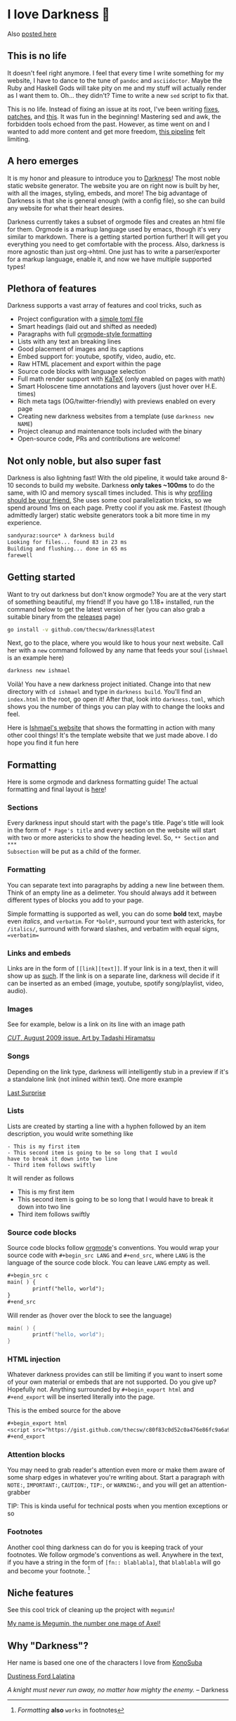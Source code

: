 * I love Darkness 🥬

Also [[https://sandyuraz.com/darkness/][posted here]]

** This is no life
It doesn't feel right anymore. I feel that every time I write something for my
website, I have to dance to the tune of =pandoc= and =asciidoctor=. Maybe the Ruby
and Haskell Gods will take pity on me and my stuff will actually render as I
want them to. Oh... they didn't? Time to write a new =sed= script to fix that.

This is no life. Instead of fixing an issue at its root, I've been writing
[[https://github.com/thecsw/thecsw.github.io/blob/legacy-source/sed/html.sed][fixes]], [[https://github.com/thecsw/thecsw.github.io/blob/legacy-source/sed/adoc.sed][patches]], and [[https://github.com/thecsw/thecsw.github.io/blob/legacy-source/Makefile][this]]. It was fun in the beginning! Mastering sed and awk,
the forbidden tools echoed from the past. However, as time went on and I wanted
to add more content and get more freedom, [[https://sandyuraz.com/blogs/web-legacy/][this pipeline]] felt limiting.

** A hero emerges
It is my honor and pleasure to introduce you to [[https://github.com/thecsw/Darkness][Darkness]]! The most noble static
website generator. The website you are on right now is built by her, with all
the images, styling, embeds, and more! The big advantage of Darkness is that she
is general enough (with a config file), so she can build any website for what
their heart desires.

Darkness currently takes a subset of orgmode files and creates an html file for
them. Orgmode is a markup language used by emacs, though it's very similar to
markdown. There is a getting started portion further! It will get you everything
you need to get comfortable with the process. Also, darkness is more agnostic
than just org->html. One just has to write a parser/exporter for a markup
language, enable it, and now we have multiple supported types!

** Plethora of features
Darkness supports a vast array of features and cool tricks, such as

- Project configuration with a [[https://github.com/thecsw/darkness/blob/master/ishmael/darkness.toml][simple toml file]]
- Smart headings (laid out and shifted as needed)
- Paragraphs with full [[https://orgmode.org/worg/dev/org-syntax.html][orgmode-style formatting]]
- Lists with any text an breaking lines
- Good placement of images and its captions
- Embed support for: youtube, spotify, video, audio, etc.
- Raw HTML placement and export within the page
- Source code blocks with language selection
- Full math render support with [[https://katex.org][KaTeX]] (only enabled on pages with math)
- Smart Holoscene time annotations and layovers (just hover over H.E. times)
- Rich meta tags (OG/twitter-friendly) with previews enabled on every page
- Creating new darkness websites from a template (use =darkness new NAME=)
- Project cleanup and maintenance tools included with the binary
- Open-source code, PRs and contributions are welcome!

** Not only noble, but also super fast
Darkness is also lightning fast! With the old pipeline, it would take around
8-10 seconds to build my website. Darkness *only takes ~100ms* to do the same,
with IO and memory syscall times included. This is why [[https://sandyuraz.com/blogs/pprof/][profiling should be your
friend.]] She uses some cool parallelization tricks, so we spend around 1ms on
each page. Pretty cool if you ask me. Fastest (though admittedly larger) static
website generators took a bit more time in my experience.

#+begin_src sh
  sandyuraz:source* λ darkness build
  Looking for files... found 83 in 23 ms
  Building and flushing... done in 65 ms
  farewell
#+end_src

** Getting started
Want to try out darkness but don't know orgmode? You are at the very start of
something beautiful, my friend! If you have go 1.18+ installed, run the command
below to get the latest version of her (you can also grab a suitable binary from
the [[https://github.com/thecsw/darkness/releases][releases]] page)

#+begin_src sh
  go install -v github.com/thecsw/darkness@latest
#+end_src

Next, go to the place, where you would like to hous your next website. Call her
with a =new= command followed by any name that feeds your soul (=ishmael= is an
example here)

#+begin_src sh
  darkness new ishmael
#+end_src

Voilà! You have a new darkness project initiated. Change into that new directory
with =cd ishmael= and type in =darkness build=. You'll find an =index.html= in the
root, go open it! After that, look into =darkness.toml=, which shows you the
number of things you can play with to change the looks and feel.

Here is [[https://sandyuraz.com/ishmael][Ishmael's website]] that shows the formatting in action with many other
cool things! It's the template website that we just made above. I do hope you
find it fun here

** Formatting
Here is some orgmode and darkness formatting guide! The actual formatting and
final layout is [[https://sandyuraz.com/ishmael][here]]!

*** Sections

Every darkness input should start with the page's title. Page's title will look
in the form of =* Page's title= and every section on the website will start with
two or more astericks to show the heading level. So, =** Section= and =***
Subsection= will be put as a child of the former.

*** Formatting

You can separate text into paragraphs by adding a new line between them. Think
of an empty line as a delimeter. You should always add it between different
types of blocks you add to your page.

Simple formatting is supported as well, you can do some *bold* text, maybe even
/italics/, and =verbatim=. For =*bold*=, surround your text with astericks, for
=/italics/=, surround with forward slashes, and verbatim with equal signs,
==verbatim==
*** Links and embeds

Links are in the form of =[­[link][text]]=. If your link is in a text, then it will
show up as [[https://en.wikipedia.org/wiki/Ishmael_(Moby-Dick)][such]]. If the link is on a separate line, darkness will decide if it
can be inserted as an embed (image, youtube, spotify song/playlist, video,
audio).

*** Images
See for example, below is a link on its line with an image path

[[https://sandyuraz.com/ishmael/evangelion.webp][/CUT/, August 2009 issue. Art by Tadashi Hiramatsu]]

*** Songs
Depending on the link type, darkness will intelligently stub in a preview if
it's a standalone link (not inlined within text). One more example

[[https://open.spotify.com/track/4cPnNnTMkJ6soUOUzEtmcp?si=ba1730fdb66642b9][Last Surprise]]

*** Lists

Lists are created by starting a line with a hyphen followed by an item
description, you would write something like

#+begin_src
  - This is my first item
  - This second item is going to be so long that I would
  have to break it down into two line
  - Third item follows swiftly
#+end_src

It will render as follows

- This is my first item
- This second item is going to be so long that I would
  have to break it down into two line
- Third item follows swiftly

*** Source code blocks

Source code blocks follow [[https://orgmode.org/manual/Working-with-Source-Code.html][orgmode]]'s conventions. You would wrap your source code
with =#+begin_src LANG= and =#+end_src=, where =LANG= is the language of the source
code block. You can leave =LANG= empty as well. 

#+begin_src org
  ,#+begin_src c
  main( ) {
          printf("hello, world");
  }
  ,#+end_src
#+end_src

Will render as (hover over the block to see the language)

#+begin_src c
  main( ) {
          printf("hello, world");
  }
#+end_src

*** HTML injection

Whatever darkness provides can still be limiting if you want to insert some of
your own material or embeds that are not supported. Do you give up? Hopefully
not. Anything surrounded by =#+begin_export html= and =#+end_export= will be inserted
literally into the page. 

#+begin_export html
<script src="https://gist.github.com/thecsw/c80f83c0d52c0a476e86fc9a6a980517.js"></script>
#+end_export

This is the embed source for the above

#+begin_src org
  ,#+begin_export html
  <script src="https://gist.github.com/thecsw/c80f83c0d52c0a476e86fc9a6a980517.js"></script>
  ,#+end_export
#+end_src

*** Attention blocks

You may need to grab reader's attention even more or make them aware of some
sharp edges in whatever you're writing about. Start a paragraph with =NOTE:=,
=IMPORTANT:=, =CAUTION:=, =TIP:=, or =WARNING:=, and you will get an attention-grabber

TIP: This is kinda useful for technical posts when you mention exceptions or so 

*** Footnotes

Another cool thing darkness can do for you is keeping track of your
footnotes. We follow orgmode's conventions as well. Anywhere in the text, if
you have a string in the form of =[fn­:: blablabla]=, that =blablabla= will go and
become your footnote. [fn:: /Formatting/ *also* =works= in footnotes]

** Niche features
See this cool trick of cleaning up the project with =megumin=!

[[https://sandyuraz.com/darkness/megumin.mp4][My name is Megumin, the number one mage of Axel!]]

** Why "Darkness"?

Her name is based one one of the characters I love from [[https://en.wikipedia.org/wiki/KonoSuba][KonoSuba]]

[[https://sandyuraz.com/darkness/darkness.webp][Dustiness Ford Lalatina]]

/A knight must never run away, no matter how mighty the enemy./
-- Darkness
